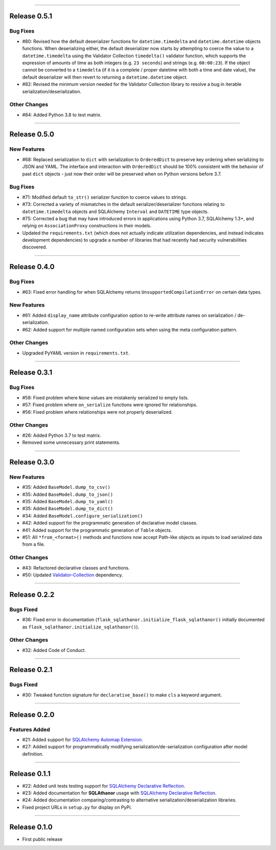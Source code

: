 -----------

Release 0.5.1
=========================================

.. image:: https://travis-ci.org/insightindustry/sqlathanor.svg?branch=v.0.5.1
  :target: https://travis-ci.org/insightindustry/sqlathanor
  :alt: Build Status (Travis CI)

.. image:: https://codecov.io/gh/insightindustry/sqlathanor/branch/v.0.5.1/graph/badge.svg
  :target: https://codecov.io/gh/insightindustry/sqlathanor
  :alt: Code Coverage Status (Codecov)

.. image:: https://readthedocs.org/projects/sqlathanor/badge/?version=v.0.5.1
  :target: http://sqlathanor.readthedocs.io/en/latest/?badge=v.0.5.1
  :alt: Documentation Status (ReadTheDocs)

Bug Fixes
-----------------

* #80: Revised how the default deserializer functions for ``datetime.timedelta``
  and ``datetime.datetime`` objects functions. When deserializing either, the
  default deserializer now starts by attempting to coerce the value to a
  ``datetime.timedelta`` using the Validator Collection ``timedelta()`` validator
  function, which supports the expression of amounts of time as both integers (e.g.
  ``23 seconds``) and strings (e.g. ``00:00:23``). If the object cannot be
  converted to a ``timedelta`` (if it is a complete / proper datetime with both
  a time and date value), the default deserializer will then revert to returning
  a ``datetime.datetime`` object.
* #82: Revised the minimum version needed for the Validator Collection library
  to resolve a bug in iterable serialization/deserialization.

Other Changes
------------------

* #84: Added Python 3.8 to test matrix.

-----------

Release 0.5.0
=========================================

.. image:: https://travis-ci.org/insightindustry/sqlathanor.svg?branch=v.0.5.0
  :target: https://travis-ci.org/insightindustry/sqlathanor
  :alt: Build Status (Travis CI)

.. image:: https://codecov.io/gh/insightindustry/sqlathanor/branch/v.0.5.0/graph/badge.svg
  :target: https://codecov.io/gh/insightindustry/sqlathanor
  :alt: Code Coverage Status (Codecov)

.. image:: https://readthedocs.org/projects/sqlathanor/badge/?version=v.0.5.0
  :target: http://sqlathanor.readthedocs.io/en/latest/?badge=v.0.5.0
  :alt: Documentation Status (ReadTheDocs)

New Features
-----------------

* #68: Replaced serialization to ``dict`` with serialization to ``OrderedDict`` to preserve
  key ordering when serializing to JSON and YAML. The interface and interaction
  with ``OrderedDict`` should be 100% consistent with the behavior of past ``dict``
  objects - just now their order will be preserved when on Python versions before
  3.7.

Bug Fixes
-----------------

* #71: Modified default ``to_str()`` serializer function to coerce values to strings.
* #73: Corrected a variety of mismatches in the default serializer/deserializer
  functions relating to ``datetime.timedelta`` objects and SQLAlchemy ``Interval``
  and ``DATETIME`` type objects.
* #75: Corrected a bug that may have introduced errors in applications using
  Python 3.7, SQLAlchemy 1.3+, and relying on ``AssociationProxy`` constructions
  in their models.
* Updated the ``requirements.txt`` (which does not actually indicate utilization
  dependencies, and instead indicates development dependencies) to upgrade
  a number of libraries that had recently had security vulnerabilities
  discovered.


-----------

Release 0.4.0
=========================================

.. image:: https://travis-ci.org/insightindustry/sqlathanor.svg?branch=v.0.4.0
  :target: https://travis-ci.org/insightindustry/sqlathanor
  :alt: Build Status (Travis CI)

.. image:: https://codecov.io/gh/insightindustry/sqlathanor/branch/v.0.4.0/graph/badge.svg
  :target: https://codecov.io/gh/insightindustry/sqlathanor
  :alt: Code Coverage Status (Codecov)

.. image:: https://readthedocs.org/projects/sqlathanor/badge/?version=v.0.4.0
  :target: http://sqlathanor.readthedocs.io/en/latest/?badge=v.0.4.0
  :alt: Documentation Status (ReadTheDocs)

Bug Fixes
-----------------

* #63: Fixed error handling for when SQLAlchemy returns ``UnsupportedCompilationError`` on
  certain data types.

New Features
-----------------

* #61: Added ``display_name`` attribute configuration option to re-write attribute names
  on serialization / de-serialization.
* #62: Added support for multiple named configuration sets when using the meta
  configuration pattern.

Other Changes
------------------

* Upgraded PyYAML version in ``requirements.txt``.

-----------

Release 0.3.1
=========================================

.. image:: https://travis-ci.org/insightindustry/sqlathanor.svg?branch=v.0.3.1
  :target: https://travis-ci.org/insightindustry/sqlathanor
  :alt: Build Status (Travis CI)

.. image:: https://codecov.io/gh/insightindustry/sqlathanor/branch/v.0.3.1/graph/badge.svg
  :target: https://codecov.io/gh/insightindustry/sqlathanor
  :alt: Code Coverage Status (Codecov)

.. image:: https://readthedocs.org/projects/sqlathanor/badge/?version=v.0.3.1
  :target: http://sqlathanor.readthedocs.io/en/latest/?badge=v.0.3.1
  :alt: Documentation Status (ReadTheDocs)

Bug Fixes
-----------------

* #58: Fixed problem where ``None`` values are mistakenly serialized to empty lists.
* #57: Fixed problem where ``on_serialize`` functions were ignored for relationships.
* #56: Fixed problem where relationships were not properly deserialized.

Other Changes
------------------

* #26: Added Python 3.7 to test matrix.
* Removed some unnecessary print statements.

-----------

Release 0.3.0
=========================================

.. image:: https://travis-ci.org/insightindustry/sqlathanor.svg?branch=v.0.3.0
  :target: https://travis-ci.org/insightindustry/sqlathanor
  :alt: Build Status (Travis CI)

.. image:: https://codecov.io/gh/insightindustry/sqlathanor/branch/v.0.3.0/graph/badge.svg
  :target: https://codecov.io/gh/insightindustry/sqlathanor
  :alt: Code Coverage Status (Codecov)

.. image:: https://readthedocs.org/projects/sqlathanor/badge/?version=v.0.3.0
  :target: http://sqlathanor.readthedocs.io/en/latest/?badge=v.0.2.2
  :alt: Documentation Status (ReadTheDocs)

New Features
-----------------

* #35: Added ``BaseModel.dump_to_csv()``
* #35: Added ``BaseModel.dump_to_json()``
* #35: Added ``BaseModel.dump_to_yaml()``
* #35: Added ``BaseModel.dump_to_dict()``
* #34: Added ``BaseModel.configure_serialization()``
* #42: Added support for the programmatic generation of declarative model classes.
* #41: Added support for the programmatic generation of ``Table`` objects.
* #51: All ``*from_<format>()`` methods and functions now accept Path-like objects
  as inputs to load serialized data from a file.

Other Changes
---------------

* #43: Refactored declarative classes and functions.
* #50: Updated `Validator-Collection <https://validator-collection.readthedocs.io/en/latest>`_
  dependency.

-----------

Release 0.2.2
=========================================

.. image:: https://travis-ci.org/insightindustry/sqlathanor.svg?branch=v.0.2.2
  :target: https://travis-ci.org/insightindustry/sqlathanor
  :alt: Build Status (Travis CI)

.. image:: https://codecov.io/gh/insightindustry/sqlathanor/branch/v.0.2.2/graph/badge.svg
  :target: https://codecov.io/gh/insightindustry/sqlathanor
  :alt: Code Coverage Status (Codecov)

.. image:: https://readthedocs.org/projects/sqlathanor/badge/?version=v.0.2.2
  :target: http://sqlathanor.readthedocs.io/en/latest/?badge=v.0.2.2
  :alt: Documentation Status (ReadTheDocs)

Bugs Fixed
------------

* #36: Fixed error in documentation
  (``flask_sqlathanor.initialize_flask_sqlathanor()`` initially documented as
  ``flask_sqlathanor.initialize_sqlathanor()``).

Other Changes
---------------

* #32: Added Code of Conduct.

-----------

Release 0.2.1
=========================================

.. image:: https://travis-ci.org/insightindustry/sqlathanor.svg?branch=v.0.2.1
  :target: https://travis-ci.org/insightindustry/sqlathanor
  :alt: Build Status (Travis CI)

.. image:: https://codecov.io/gh/insightindustry/sqlathanor/branch/v.0.2.1/graph/badge.svg
  :target: https://codecov.io/gh/insightindustry/sqlathanor
  :alt: Code Coverage Status (Codecov)

.. image:: https://readthedocs.org/projects/sqlathanor/badge/?version=v.0.2.1
  :target: http://sqlathanor.readthedocs.io/en/latest/?badge=v.0.2.1
  :alt: Documentation Status (ReadTheDocs)

Bugs Fixed
------------

* #30: Tweaked function signature for ``declarative_base()`` to make ``cls`` a
  keyword argument.

-----------

Release 0.2.0
=========================================

.. image:: https://travis-ci.org/insightindustry/sqlathanor.svg?branch=v.0.2.0
  :target: https://travis-ci.org/insightindustry/sqlathanor
  :alt: Build Status (Travis CI)

.. image:: https://codecov.io/gh/insightindustry/sqlathanor/branch/v.0.2.0/graph/badge.svg
  :target: https://codecov.io/gh/insightindustry/sqlathanor
  :alt: Code Coverage Status (Codecov)

.. image:: https://readthedocs.org/projects/sqlathanor/badge/?version=v.0.2.0
  :target: http://sqlathanor.readthedocs.io/en/latest/?badge=v.0.2.0
  :alt: Documentation Status (ReadTheDocs)

Features Added
----------------

* #21: Added support for `SQLAlchemy Automap Extension`_.
* #27: Added support for programmatically modifying serialization/de-serialization
  configuration after model definition.

------------------

Release 0.1.1
=========================================

.. image:: https://travis-ci.org/insightindustry/sqlathanor.svg?branch=v.0.1.1
  :target: https://travis-ci.org/insightindustry/sqlathanor
  :alt: Build Status (Travis CI)

.. image:: https://codecov.io/gh/insightindustry/sqlathanor/branch/v.0.1.1/graph/badge.svg
  :target: https://codecov.io/gh/insightindustry/sqlathanor
  :alt: Code Coverage Status (Codecov)

.. image:: https://readthedocs.org/projects/sqlathanor/badge/?version=v.0.1.1
  :target: http://sqlathanor.readthedocs.io/en/latest/?badge=v.0.1.1
  :alt: Documentation Status (ReadTheDocs)

* #22: Added unit tests testing support for `SQLAlchemy Declarative Reflection`_.
* #23: Added documentation for **SQLAthanor** usage with `SQLAlchemy Declarative Reflection`_.
* #24: Added documentation comparing/contrasting to alternative serialization/deserialization
  libraries.
* Fixed project URLs in ``setup.py`` for display on PyPi.

------------------

Release 0.1.0
=========================================

.. image:: https://travis-ci.org/insightindustry/sqlathanor.svg?branch=v.0.1.0
  :target: https://travis-ci.org/insightindustry/sqlathanor
  :alt: Build Status (Travis CI)

.. image:: https://codecov.io/gh/insightindustry/sqlathanor/branch/v.0.1.0/graph/badge.svg
  :target: https://codecov.io/gh/insightindustry/sqlathanor
  :alt: Code Coverage Status (Codecov)

.. image:: https://readthedocs.org/projects/sqlathanor/badge/?version=v.0.1.0
  :target: http://sqlathanor.readthedocs.io/en/latest/?badge=v.0.1.0
  :alt: Documentation Status (ReadTheDocs)

* First public release

.. _SQLAlchemy Declarative Reflection: http://docs.sqlalchemy.org/en/latest/orm/extensions/declarative/table_config.html#using-reflection-with-declarative
.. _SQLAlchemy Automap Extension: http://docs.sqlalchemy.org/en/latest/orm/extensions/automap.html
